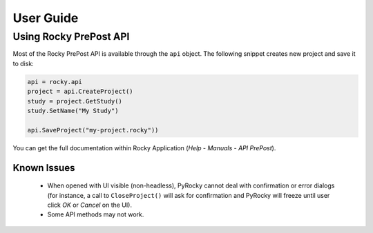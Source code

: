 .. _ref_index_user_guide:

==========
User Guide
==========


Using Rocky PrePost API
-----------------------

Most of the Rocky PrePost API is available through the ``api`` object. The following
snippet creates new project and save it to disk:

..  code:: python

    api = rocky.api
    project = api.CreateProject()
    study = project.GetStudy()
    study.SetName("My Study")

    api.SaveProject("my-project.rocky"))

You can get the full documentation within Rocky Application (*Help* - *Manuals* -
*API PrePost*).


Known Issues
**************

 - When opened with UI visible (non-headless), PyRocky cannot deal with confirmation
   or error dialogs (for instance, a call to ``CloseProject()`` will ask for confirmation
   and PyRocky will freeze until user click `OK` or `Cancel` on the UI).
 - Some API methods may not work.

